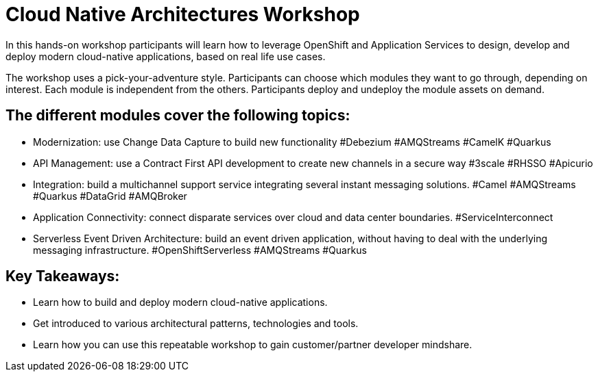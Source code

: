 = Cloud Native Architectures Workshop
In this hands-on workshop participants will learn how to leverage OpenShift and Application Services to design, develop and deploy modern cloud-native applications, based on real life use cases.

The workshop uses a pick-your-adventure style. Participants can choose which modules they want to go through, depending on interest. Each module is independent from the others. Participants deploy and undeploy the module assets on demand.

== The different modules cover the following topics:

* Modernization: use Change Data Capture to build new functionality #Debezium #AMQStreams #CamelK #Quarkus
* API Management: use a Contract First API development to create new channels in a secure way #3scale #RHSSO #Apicurio
* Integration: build a multichannel support service integrating several instant messaging solutions. #Camel #AMQStreams #Quarkus #DataGrid #AMQBroker
* Application Connectivity: connect disparate services over cloud and data center boundaries. #ServiceInterconnect
* Serverless Event Driven Architecture: build an event driven application, without having to deal with the underlying messaging infrastructure. #OpenShiftServerless #AMQStreams #Quarkus

== Key Takeaways:

* Learn how to build and deploy modern cloud-native applications.
* Get introduced to various architectural patterns, technologies and tools.
* Learn how you can use this repeatable workshop to gain customer/partner developer mindshare.

